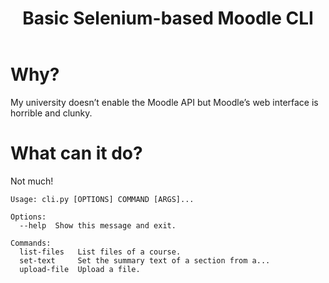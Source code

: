 #+TITLE: Basic Selenium-based Moodle CLI

* Why?

My university doesn’t enable the Moodle API but Moodle’s web interface is horrible and clunky.

* What can it do?

Not much!

#+BEGIN_SRC sh :results verbatim :exports results
./cli.py 
#+END_SRC

#+RESULTS:
: Usage: cli.py [OPTIONS] COMMAND [ARGS]...
: 
: Options:
:   --help  Show this message and exit.
: 
: Commands:
:   list-files   List files of a course.
:   set-text     Set the summary text of a section from a...
:   upload-file  Upload a file.
